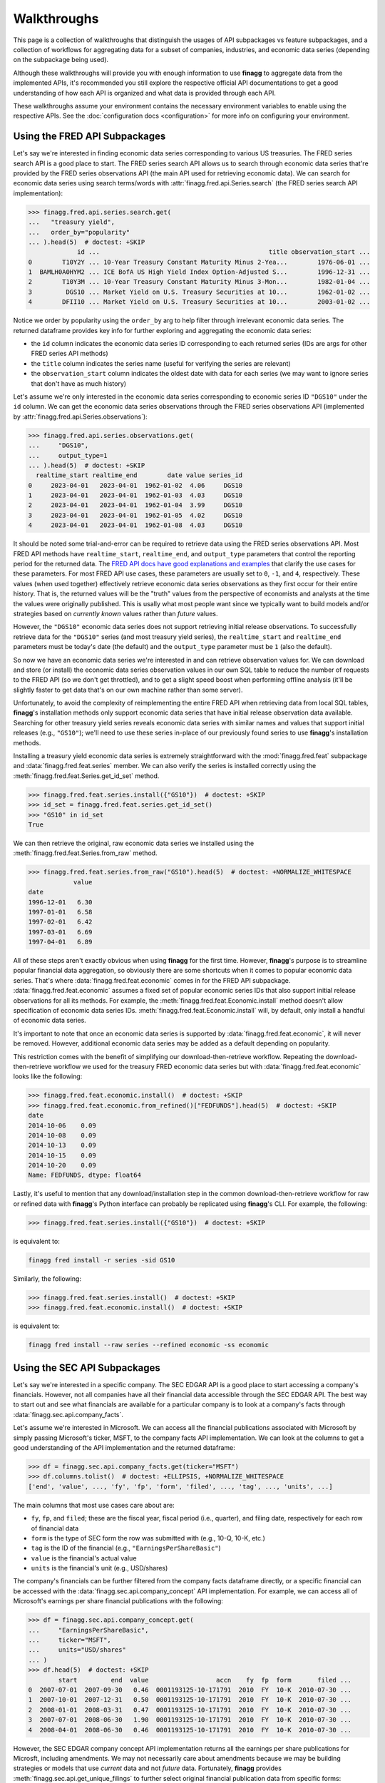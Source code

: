 Walkthroughs
============

This page is a collection of walkthroughs that distinguish the usages of
API subpackages vs feature subpackages, and a collection of workflows for
aggregating data for a subset of companies, industries, and economic data
series (depending on the subpackage being used).

Although these walkthroughs will provide you with enough information to use
**finagg** to aggregate data from the implemented APIs, it's recommended
you still explore the respective official API documentations to get a good
understanding of how each API is organized and what data is provided through
each API.

These walkthroughs assume your environment contains the necessary environment
variables to enable using the respective APIs. See the
:doc:`configuration docs <configuration>` for more info on configuring your
environment.

Using the FRED API Subpackages
------------------------------

Let's say we're interested in finding economic data series corresponding
to various US treasuries. The FRED series search API is a good place to start.
The FRED series search API allows us to search through economic data series
that're provided by the FRED series observations API (the main API used for
retrieving economic data). We can search for economic data series using search
terms/words with :attr:`finagg.fred.api.Series.search` (the FRED series
search API implementation):

>>> finagg.fred.api.series.search.get(
...   "treasury yield",
...   order_by="popularity"
... ).head(5)  # doctest: +SKIP
             id ...                                             title observation_start ...
0        T10Y2Y ... 10-Year Treasury Constant Maturity Minus 2-Yea...        1976-06-01 ...
1  BAMLH0A0HYM2 ... ICE BofA US High Yield Index Option-Adjusted S...        1996-12-31 ...
2        T10Y3M ... 10-Year Treasury Constant Maturity Minus 3-Mon...        1982-01-04 ...
3         DGS10 ... Market Yield on U.S. Treasury Securities at 10...        1962-01-02 ...
4        DFII10 ... Market Yield on U.S. Treasury Securities at 10...        2003-01-02 ...

Notice we order by popularity using the ``order_by`` arg to help filter through
irrelevant economic data series. The returned dataframe provides
key info for further exploring and aggregating the economic data series:

* the ``id`` column indicates the economic data series ID corresponding to
  each returned series (IDs are args for other FRED series API methods)
* the ``title`` column indicates the series name (useful for verifying the
  series are relevant)
* the ``observation_start`` column indicates the oldest date with data for
  each series (we may want to ignore series that don't have as much history)

Let's assume we're only interested in the economic data series corresponding
to economic series ID ``"DGS10"`` under the ``id`` column. We can get the
economic data series observations through the FRED series observations API
(implemented by :attr:`finagg.fred.api.Series.observations`):

>>> finagg.fred.api.series.observations.get(
...     "DGS10",
...     output_type=1
... ).head(5)  # doctest: +SKIP
  realtime_start realtime_end        date value series_id
0     2023-04-01   2023-04-01  1962-01-02  4.06     DGS10
1     2023-04-01   2023-04-01  1962-01-03  4.03     DGS10
2     2023-04-01   2023-04-01  1962-01-04  3.99     DGS10
3     2023-04-01   2023-04-01  1962-01-05  4.02     DGS10
4     2023-04-01   2023-04-01  1962-01-08  4.03     DGS10

It should be noted some trial-and-error can be required to retrieve data using
the FRED series observations API. Most FRED API methods have ``realtime_start``,
``realtime_end``, and ``output_type`` parameters that control the reporting
period for the returned data. The `FRED API docs have good explanations and examples`_
that clarify the use cases for these parameters. For most FRED API use cases,
these parameters are usually set to ``0``, ``-1``, and ``4``, respectively.
These values (when used together) effectively retrieve economic data series
observations as they first occur for their entire history. That is, the
returned values will be the "truth" values from the perspective of economists
and analysts at the time the values were originally published. This is usally
what most people want since we typically want to build models and/or strategies
based on *currently known* values rather than *future* values.

However, the ``"DGS10"`` economic data series does not support retrieving
initial release observations. To successfully retrieve data for the ``"DGS10"``
series (and most treasury yield series), the ``realtime_start`` and
``realtime_end`` parameters must be today's date (the default) and the
``output_type`` parameter must be ``1`` (also the default).

So now we have an economic data series we're interested in and can retrieve
observation values for. We can download and store (or install) the economic
data series observation values in our own SQL table to reduce the number of
requests to the FRED API (so we don't get throttled), and to get a slight
speed boost when performing offline analysis (it'll be slightly faster to
get data that's on our own machine rather than some server).

Unfortunately, to avoid the complexity of reimplementing the entire FRED API
when retrieving data from local SQL tables, **finagg**'s installation methods
only support economic data series that have initial release observation data
available. Searching for other treasury yield series reveals economic data
series with similar names and values that support initial releases (e.g.,
``"GS10"``); we'll need to use these series in-place of our previously found
series to use **finagg**'s installation methods.

Installing a treasury yield economic data series is extremely straightforward
with the :mod:`finagg.fred.feat` subpackage and :data:`finagg.fred.feat.series`
member. We can also verify the series is installed correctly using the
:meth:`finagg.fred.feat.Series.get_id_set` method.

>>> finagg.fred.feat.series.install({"GS10"})  # doctest: +SKIP
>>> id_set = finagg.fred.feat.series.get_id_set()
>>> "GS10" in id_set
True

We can then retrieve the original, raw economic data series we installed using
the :meth:`finagg.fred.feat.Series.from_raw` method.

>>> finagg.fred.feat.series.from_raw("GS10").head(5)  # doctest: +NORMALIZE_WHITESPACE
            value
date
1996-12-01   6.30
1997-01-01   6.58
1997-02-01   6.42
1997-03-01   6.69
1997-04-01   6.89

All of these steps aren't exactly obvious when using **finagg** for the first time.
However, **finagg**'s purpose is to streamline popular financial data
aggregation, so obviously there are some shortcuts when it comes to popular
economic data series. That's where :data:`finagg.fred.feat.economic` comes
in for the FRED API subpackage. :data:`finagg.fred.feat.economic` assumes
a fixed set of popular economic series IDs that also support initial release
observations for all its methods. For example, the
:meth:`finagg.fred.feat.Economic.install` method doesn't allow
specification of economic data series IDs.
:meth:`finagg.fred.feat.Economic.install` will, by default, only
install a handful of economic data series.

It's important to note that once an economic data series is supported by
:data:`finagg.fred.feat.economic`, it will never be removed. However,
additional economic data series may be added as a default depending on popularity.

This restriction comes with the benefit of simplifying our download-then-retrieve
workflow. Repeating the download-then-retrieve workflow we used for the treasury
FRED economic data series but with :data:`finagg.fred.feat.economic` looks
like the following:

>>> finagg.fred.feat.economic.install()  # doctest: +SKIP
>>> finagg.fred.feat.economic.from_refined()["FEDFUNDS"].head(5)  # doctest: +SKIP
date
2014-10-06    0.09
2014-10-08    0.09
2014-10-13    0.09
2014-10-15    0.09
2014-10-20    0.09
Name: FEDFUNDS, dtype: float64

Lastly, it's useful to mention that any download/installation step in the
common download-then-retrieve workflow for raw or refined data
with **finagg**'s Python interface can probably be replicated using
**finagg**'s CLI. For example, the following:

>>> finagg.fred.feat.series.install({"GS10"})  # doctest: +SKIP

is equivalent to:

.. code:: console

    finagg fred install -r series -sid GS10

Similarly, the following:

>>> finagg.fred.feat.series.install()  # doctest: +SKIP
>>> finagg.fred.feat.economic.install()  # doctest: +SKIP

is equivalent to:

.. code:: console

    finagg fred install --raw series --refined economic -ss economic

Using the SEC API Subpackages
-----------------------------

Let's say we're interested in a specific company. The SEC EDGAR API is a good
place to start accessing a company's financials. However, not all companies
have all their financial data accessible through the SEC EDGAR API. The best
way to start out and see what financials are available for a particular
company is to look at a company's facts through
:data:`finagg.sec.api.company_facts`.

Let's assume we're interested in Microsoft. We can access all the financial
publications associated with Microsoft by simply passing Microsoft's ticker,
MSFT, to the company facts API implementation. We can look at the columns
to get a good understanding of the API implementation and the returned
dataframe:

>>> df = finagg.sec.api.company_facts.get(ticker="MSFT")
>>> df.columns.tolist()  # doctest: +ELLIPSIS, +NORMALIZE_WHITESPACE
['end', 'value', ..., 'fy', 'fp', 'form', 'filed', ..., 'tag', ..., 'units', ...]

The main columns that most use cases care about are:

* ``fy``, ``fp``, and ``filed``; these are the fiscal year, fiscal period
  (i.e., quarter), and filing date, respectively for each row of financial data
* ``form`` is the type of SEC form the row was submitted with (e.g., 10-Q,
  10-K, etc.)
* ``tag`` is the ID of the financial (e.g., ``"EarningsPerShareBasic"``)
* ``value`` is the financial's actual value
* ``units`` is the financial's unit (e.g., USD/shares)

The company's financials can be further filtered from the company facts
dataframe directly, or a specific financial can be accessed with the
:data:`finagg.sec.api.company_concept` API implementation. For example,
we can access all of Microsoft's earnings per share financial publications
with the following:

>>> df = finagg.sec.api.company_concept.get(
...     "EarningsPerShareBasic",
...     ticker="MSFT",
...     units="USD/shares"
... )
>>> df.head(5)  # doctest: +SKIP
        start         end  value                  accn    fy  fp  form       filed ...
0  2007-07-01  2007-09-30   0.46  0001193125-10-171791  2010  FY  10-K  2010-07-30 ...
1  2007-10-01  2007-12-31   0.50  0001193125-10-171791  2010  FY  10-K  2010-07-30 ...
2  2008-01-01  2008-03-31   0.47  0001193125-10-171791  2010  FY  10-K  2010-07-30 ...
3  2007-07-01  2008-06-30   1.90  0001193125-10-171791  2010  FY  10-K  2010-07-30 ...
4  2008-04-01  2008-06-30   0.46  0001193125-10-171791  2010  FY  10-K  2010-07-30 ...

However, the SEC EDGAR company concept API implementation returns all the
earnings per share publications for Microsft, including amendments. We may
not necessarily care about amendments because we may be building strategies
or models that use *current* data and not *future* data. Fortunately, **finagg**
provides :meth:`finagg.sec.api.get_unique_filings` to further select
original financial publication data from specific forms:

>>> finagg.sec.api.get_unique_filings(df, form="10-Q").head(5)  # doctest: +SKIP
     fy  fp                    tag       start         end  value ...
0  2010  Q1  EarningsPerShareBasic  2008-07-01  2008-09-30   0.48 ...
1  2010  Q2  EarningsPerShareBasic  2008-07-01  2008-12-31   0.95 ...
2  2010  Q3  EarningsPerShareBasic  2008-07-01  2009-03-31   1.29 ...
3  2011  Q1  EarningsPerShareBasic  2009-07-01  2009-09-30   0.40 ...
4  2011  Q2  EarningsPerShareBasic  2009-07-01  2009-12-31   1.15 ...

Unfortunately, the SEC EDGAR API is still relatively new and a lot of the
financial data publications are unaudited, so not all financials are available
for all companies through the SEC EDGAR API. I.e., a workflow for retrieving
Microsoft's financial data may not work for retrieving another company's
financial data. It requires some trial-and-error to find a set of tags that
are popular and available for the majority of companies. In addition, the
workflow for exploring these tags and filtering forms can be cumbersome.

Fortunately again, **finagg** exists for a reason besides implementing these
useful APIs. **finagg** provides additional conveniences that makes these
common workflows even easier.

First, **finagg** provides :data:`finagg.sec.api.popular_concepts` for listing
company concepts (combinations of financial data tags and other parameters)
that're popular and widely available for companies. Second, it's extremely
straightforward to filter and install widely popular and available quarterly
financial data for a set of companies using the :mod:`finagg.sec.feat`
subpackage and :data:`finagg.sec.feat.quarterly` member. The
:data:`finagg.sec.feat.quarterly` member also goes a step further by somewhat
normalizing the installed financial data (e.g., total asset value is converted
to percent change of total asset value on a quarter-over-quarter basis), making
the process for aggregating company financial data and comparing company
financial data painless.

We can give this streamlined process a try with Microsoft again, and we can
verify Microsoft's financial data is successfully installed using the
:meth:`finagg.sec.feat.Quarterly.get_ticker_set` method.

>>> finagg.sec.feat.quarterly.install({"MSFT"})  # doctest: +SKIP
>>> ticker_set = finagg.sec.feat.quarterly.get_ticker_set()
>>> "MSFT" in ticker_set
True

We can then retrieve Microsoft's quarterly financial data using the
:meth:`finagg.sec.feat.Quarterly.from_refined` method.

>>> finagg.sec.feat.quarterly.from_refined("MSFT").head(5)  # doctest: +SKIP
                    LOG_CHANGE(Assets)  LOG_CHANGE(AssetsCurrent) ...
fy   fp filed                                                     ...
2010 Q1 2010-01-25            0.182629                  -0.023676 ...
     Q2 2010-04-21            0.000000                   0.000000 ...
     Q3 2010-07-21            0.000000                   0.000000 ...
2011 Q1 2011-01-19            0.459174                   0.278241 ...
     Q2 2011-04-21            0.000000                   0.000000 ...

On top of this simplification, :data:`finagg.sec.feat.quarterly` provides
another method and convenience for normalizing quarterly financial data.
:attr:`finagg.sec.feat.Quarterly.normalized` normalizes
quarterly financial data using quarterly financial data from all the other
companies within the target company's industry. For example, Lowe's'
financial data would be used to normalize Home Depot's financial data such
that all columns have zero mean and unit variance.
:attr:`finagg.sec.feat.Quarterly.normalized` also has
similar workflow to :data:`finagg.sec.feat.quarterly`.

>>> finagg.sec.feat.quarterly.normalized.install({"MSFT"})  # doctest: +SKIP
>>> finagg.sec.feat.quarterly.normalized.from_refined("MSFT").head(5)  # doctest: +SKIP
                    NORM(LOG_CHANGE(Assets))  NORM(LOG_CHANGE(AssetsCurrent)) ...
fy   fp filed                                                                 ...
2010 Q2 2010-04-21                  0.000000                         0.000000 ...
     Q3 2010-07-21                  0.000000                         0.000000 ...
2011 Q1 2011-01-19                  0.978816                         0.074032 ...
     Q2 2011-04-21                  0.000000                         0.000000 ...
     Q3 2011-07-20                 -0.353553                        -0.353553 ...

Lastly, it's useful to mention that any download/installation step in the
common download-then-retrieve workflow for financial data with **finagg**'s
Python interface can probably be replicated using **finagg**'s CLI. For
example, the following:

>>> finagg.sec.feat.quarterly.install({"MSFT"})  # doctest: +SKIP

is equivalent to:

.. code:: console

    finagg sec install --raw submissions --raw tags --refined quarterly -t MSFT

.. _`FRED API docs have good explanations and examples`: https://fred.stlouisfed.org/docs/api/fred/
